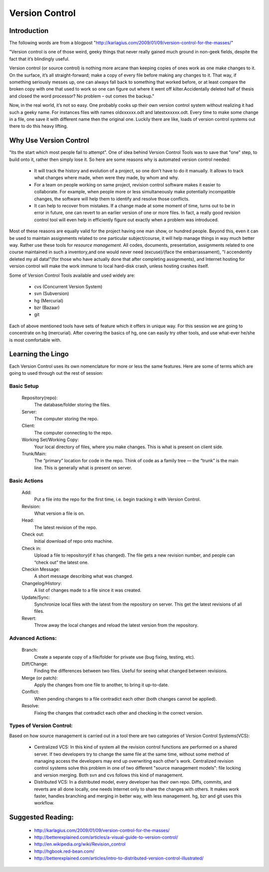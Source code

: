 
Version Control
===============

Introduction
------------

The following words are from a blogpost "http://karlagius.com/2009/01/09/version-control-for-the-masses/"

"Version control is one of those weird, geeky things that never really gained much ground in non-geek fields, despite the fact that it’s blindingly useful.

Version control (or source control) is nothing more arcane than keeping copies of ones work as one make changes to it. On the surface, it’s all straight-forward; make a copy of every file before making any changes to it. That way, if something seriously messes up, one can always fall back to something that worked before, or at least compare the broken copy with one that used to work so one can figure out where it went off kilter.Accidentally deleted half of thesis and closed the word processor? No problem – out comes the backup."

Now, in the real world, it’s not so easy. One probably cooks up their own version control system without realizing it had such a geeky name. For instances files with names oldxxxxxx.odt and latestxxxxxx.odt. Every time to make some change in a file, one save it with different name then the original one. Luckily there are like, loads of version control systems out there to do this heavy lifting.

Why Use Version Control
-----------------------

"Its the start which most people fail to attempt". 
One of idea behind Version Control Tools was to save that "one" step, to build onto it, rather then simply lose it. So here are some reasons why is automated version control needed:

    - It will track the history and evolution of a project, so one don't have to do it manually. It allows to track what changes where made, when were they made, by whom and why.
    - For a team on people working on same project, revision control software makes it easier to collaborate. For example, when people more or less simultaneously make potentially incompatible changes, the software will help them to identify and resolve those conflicts.
    - It can help to recover from mistakes. If a change made at some moment of time, turns out to be in error in future, one can revert to an earlier version of one or more files. In fact, a really good revision control tool will even help in efficiently figure out exactly when a problem was introduced.

Most of these reasons are equally valid for the project having one man show, or hundred people. Beyond this, even it can be used to maintain assignments related to one particular subject/course, it will help manage things in way much better way. Rather use these tools for *resource management*. All codes, documents, presentation, assignments related to one course maintained in such a inventory,and one would never need (excuse)/(face the embarrassament), "I accendently deleted my all data!"(for those who have actually done that after completing assignments), and Internet hosting for version control will make the work immune to local hard-disk crash, unless hosting crashes itself.

Some of Version Control Tools available and used widely are:

     - cvs (Concurrent Version System)
     - svn (Subversion)
     - hg (Mercurial)
     - bzr (Bazaar)
     - git 

Each of above mentioned tools have sets of feature which it offers in unique way. For this session we are going to concentrate on hg (mercurial). After covering the basics of hg, one can easily try other tools, and use what-ever he/she is most comfortable with.

Learning the Lingo
------------------

Each Version Control uses its own nomenclature for more or less the same features. Here are some of terms which are going to used through out the rest of session:

Basic Setup
~~~~~~~~~~~

     Repository(repo):
	The database/folder storing the files.
     Server:
	The computer storing the repo.
     Client:
	The computer connecting to the repo.
     Working Set/Working Copy:
     	Your local directory of files, where you make changes. This is what is present on client side.
     Trunk/Main:
	The “primary” location for code in the repo. Think of code as a family tree — the “trunk” is the main line. This is generally what is present on server.

Basic Actions
~~~~~~~~~~~~~
     
     Add:
	Put a file into the repo for the first time, i.e. begin tracking it with Version Control.
     Revision:
	What version a file is on.
     Head:
	The latest revision of the repo.
     Check out:
     	Initial download of repo onto machine.
     Check in:
     	Upload a file to repository(if it has changed). The file gets a new revision number, and people can “check out” the latest one.
     Checkin Message:
     	A short message describing what was changed.
     Changelog/History:
	A list of changes made to a file since it was created.
     Update/Sync:
	Synchronize local files with the latest from the repository on server. This get the latest revisions of all files.
     Revert:
	Throw away the local changes and reload the latest version from the repository.

Advanced Actions:
~~~~~~~~~~~~~~~~~

     Branch:
	Create a separate copy of a file/folder for private use (bug fixing, testing, etc).
     Diff/Change:
	Finding the differences between two files. Useful for seeing what changed between revisions.
     Merge (or patch):
     	Apply the changes from one file to another, to bring it up-to-date.
     Conflict:
	When pending changes to a file contradict each other (both changes cannot be applied).
     Resolve:
	Fixing the changes that contradict each other and checking in the correct version.
     
Types of Version Control:
~~~~~~~~~~~~~~~~~~~~~~~~~

Based on how source management is carried out in a tool there are two categories of Version Control Systems(VCS):

      - Centralized VCS: 
      	In this kind of system all the revision control functions are performed on a shared server. If two developers try to change the same file at the same time, without some method of managing access the developers may end up overwriting each other's work. Centralized revision control systems solve this problem in one of two different "source management models": file locking and version merging. Both svn and cvs follows this kind of management.
   
      - Distributed VCS:
      	In a distributed model, every developer has their own repo. Diffs, commits, and reverts are all done locally, one needs Internet only to share the changes with others. It makes work faster, handles branching and merging in better way, with less management. hg, bzr and git uses this workflow.


Suggested Reading:
------------------

	* http://karlagius.com/2009/01/09/version-control-for-the-masses/
	* http://betterexplained.com/articles/a-visual-guide-to-version-control/
	* http://en.wikipedia.org/wiki/Revision_control
	* http://hgbook.red-bean.com/
	* http://betterexplained.com/articles/intro-to-distributed-version-control-illustrated/
